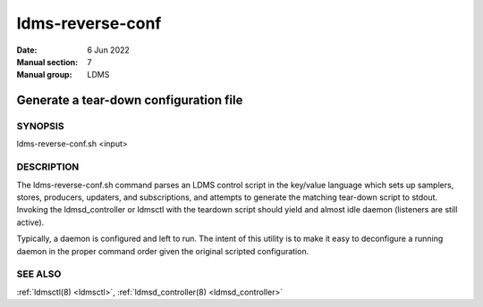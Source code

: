 .. _ldms-reverse-conf:

=================
ldms-reverse-conf
=================

:Date:   6 Jun 2022
:Manual section: 7
:Manual group: LDMS


----------------------------------------
Generate a tear-down configuration file 
----------------------------------------

SYNOPSIS
========

ldms-reverse-conf.sh <input>

DESCRIPTION
===========

The ldms-reverse-conf.sh command parses an LDMS control script in the
key/value language which sets up samplers, stores, producers, updaters,
and subscriptions, and attempts to generate the matching tear-down
script to stdout. Invoking the ldmsd_controller or ldmsctl with the
teardown script should yield and almost idle daemon (listeners are still
active).

Typically, a daemon is configured and left to run. The intent of this
utility is to make it easy to deconfigure a running daemon in the proper
command order given the original scripted configuration.

SEE ALSO
========

:ref:`ldmsctl(8) <ldmsctl>`, :ref:`ldmsd_controller(8) <ldmsd_controller>`
